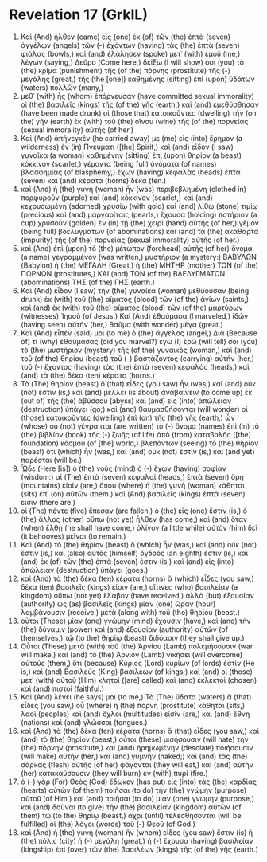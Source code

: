 * Revelation 17 (GrkIL)
:PROPERTIES:
:ID: GrkIL/66-REV17
:END:

1. Καὶ (And) ἦλθεν (came) εἷς (one) ἐκ (of) τῶν (the) ἑπτὰ (seven) ἀγγέλων (angels) τῶν (-) ἐχόντων (having) τὰς (the) ἑπτὰ (seven) φιάλας (bowls,) καὶ (and) ἐλάλησεν (spoke) μετ᾽ (with) ἐμοῦ (me,) λέγων (saying,) Δεῦρο (Come here,) δείξω (I will show) σοι (you) τὸ (the) κρίμα (punishment) τῆς (of the) πόρνης (prostitute) τῆς (-) μεγάλης (great,) τῆς (the [one]) καθημένης (sitting) ἐπὶ (upon) ὑδάτων (waters) πολλῶν (many,)
2. μεθ᾽ (with) ἧς (whom) ἐπόρνευσαν (have committed sexual immorality) οἱ (the) βασιλεῖς (kings) τῆς (of the) γῆς (earth,) καὶ (and) ἐμεθύσθησαν (have been made drunk) οἱ (those that) κατοικοῦντες (dwelling) τὴν (on the) γῆν (earth) ἐκ (with) τοῦ (the) οἴνου (wine) τῆς (of the) πορνείας (sexual immorality) αὐτῆς (of her.)
3. Καὶ (And) ἀπήνεγκέν (he carried away) με (me) εἰς (into) ἔρημον (a wilderness) ἐν (in) Πνεύματι ([the] Spirit,) καὶ (and) εἶδον (I saw) γυναῖκα (a woman) καθημένην (sitting) ἐπὶ (upon) θηρίον (a beast) κόκκινον (scarlet,) γέμοντα (being full) ὀνόματα (of names) βλασφημίας (of blasphemy,) ἔχων (having) κεφαλὰς (heads) ἑπτὰ (seven) καὶ (and) κέρατα (horns) δέκα (ten.)
4. καὶ (And) ἡ (the) γυνὴ (woman) ἦν (was) περιβεβλημένη (clothed in) πορφυροῦν (purple) καὶ (and) κόκκινον (scarlet,) καὶ (and) κεχρυσωμένη (adorned) χρυσίῳ (with gold) καὶ (and) λίθῳ (stone) τιμίῳ (precious) καὶ (and) μαργαρίταις (pearls,) ἔχουσα (holding) ποτήριον (a cup) χρυσοῦν (golden) ἐν (in) τῇ (the) χειρὶ (hand) αὐτῆς (of her,) γέμον (being full) βδελυγμάτων (of abominations) καὶ (and) τὰ (the) ἀκάθαρτα (impurity) τῆς (of the) πορνείας (sexual immorality) αὐτῆς (of her.)
5. καὶ (And) ἐπὶ (upon) τὸ (the) μέτωπον (forehead) αὐτῆς (of her) ὄνομα (a name) γεγραμμένον (was written,) μυστήριον (a mystery:) ΒΑΒΥΛΩΝ (Babylon) ἡ (the) ΜΕΓΑΛΗ (Great,) ἡ (the) ΜΗΤΗΡ (mother) ΤΩΝ (of the) ΠΟΡΝΩΝ (prostitutes,) ΚΑΙ (and) ΤΩΝ (of the) ΒΔΕΛΥΓΜΑΤΩΝ (abominations) ΤΗΣ (of the) ΓΗΣ (earth.)
6. Καὶ (And) εἶδον (I saw) τὴν (the) γυναῖκα (woman) μεθύουσαν (being drunk) ἐκ (with) τοῦ (the) αἵματος (blood) τῶν (of the) ἁγίων (saints,) καὶ (and) ἐκ (with) τοῦ (the) αἵματος (blood) τῶν (of the) μαρτύρων (witnesses) Ἰησοῦ (of Jesus.) Καὶ (And) ἐθαύμασα (I marveled,) ἰδὼν (having seen) αὐτὴν (her,) θαῦμα (with wonder) μέγα (great.)
7. Καὶ (And) εἶπέν (said) μοι (to me) ὁ (the) ἄγγελος (angel,) Διὰ (Because of) τί (why) ἐθαύμασας (did you marvel?) ἐγὼ (I) ἐρῶ (will tell) σοι (you) τὸ (the) μυστήριον (mystery) τῆς (of the) γυναικὸς (woman,) καὶ (and) τοῦ (of the) θηρίου (beast) τοῦ (-) βαστάζοντος (carrying) αὐτήν (her,) τοῦ (-) ἔχοντος (having) τὰς (the) ἑπτὰ (seven) κεφαλὰς (heads,) καὶ (and) τὰ (the) δέκα (ten) κέρατα (horns.)
8. Τὸ (The) θηρίον (beast) ὃ (that) εἶδες (you saw) ἦν (was,) καὶ (and) οὐκ (not) ἔστιν (is,) καὶ (and) μέλλει (is about) ἀναβαίνειν (to come up) ἐκ (out of) τῆς (the) ἀβύσσου (abyss) καὶ (and) εἰς (into) ἀπώλειαν (destruction) ὑπάγει (go;) καὶ (and) θαυμασθήσονται (will wonder) οἱ (those) κατοικοῦντες (dwelling) ἐπὶ (on) τῆς (the) γῆς (earth,) ὧν (whose) οὐ (not) γέγραπται (are written) τὸ (-) ὄνομα (names) ἐπὶ (in) τὸ (the) βιβλίον (book) τῆς (-) ζωῆς (of life) ἀπὸ (from) καταβολῆς ([the] foundation) κόσμου (of [the] world,) βλεπόντων (seeing) τὸ (the) θηρίον (beast) ὅτι (which) ἦν (was,) καὶ (and) οὐκ (not) ἔστιν (is,) καὶ (and yet) παρέσται (will be.)
9. Ὧδε (Here [is]) ὁ (the) νοῦς (mind) ὁ (-) ἔχων (having) σοφίαν (wisdom:) αἱ (The) ἑπτὰ (seven) κεφαλαὶ (heads,) ἑπτὰ (seven) ὄρη (mountains) εἰσίν (are,) ὅπου (where) ἡ (the) γυνὴ (woman) κάθηται (sits) ἐπ᾽ (on) αὐτῶν (them.) καὶ (And) βασιλεῖς (kings) ἑπτά (seven) εἰσιν (there are.)
10. οἱ (The) πέντε (five) ἔπεσαν (are fallen,) ὁ (the) εἷς (one) ἔστιν (is,) ὁ (the) ἄλλος (other) οὔπω (not yet) ἦλθεν (has come;) καὶ (and) ὅταν (when) ἔλθῃ (he shall have come,) ὀλίγον (a little while) αὐτὸν (him) δεῖ (it behooves) μεῖναι (to remain.)
11. Καὶ (And) τὸ (the) θηρίον (beast) ὃ (which) ἦν (was,) καὶ (and) οὐκ (not) ἔστιν (is,) καὶ (also) αὐτὸς (himself) ὄγδοός (an eighth) ἐστιν (is,) καὶ (and) ἐκ (of) τῶν (the) ἑπτά (seven) ἐστιν (is,) καὶ (and) εἰς (into) ἀπώλειαν (destruction) ὑπάγει (goes.)
12. καὶ (And) τὰ (the) δέκα (ten) κέρατα (horns) ἃ (which) εἶδες (you saw,) δέκα (ten) βασιλεῖς (kings) εἰσιν (are,) οἵτινες (who) βασιλείαν (a kingdom) οὔπω (not yet) ἔλαβον (have received,) ἀλλὰ (but) ἐξουσίαν (authority) ὡς (as) βασιλεῖς (kings) μίαν (one) ὥραν (hour) λαμβάνουσιν (receive,) μετὰ (along with) τοῦ (the) θηρίου (beast.)
13. οὗτοι (These) μίαν (one) γνώμην (mind) ἔχουσιν (have,) καὶ (and) τὴν (the) δύναμιν (power) καὶ (and) ἐξουσίαν (authority) αὐτῶν (of themselves,) τῷ (to the) θηρίῳ (beast) διδόασιν (they shall give up.)
14. Οὗτοι (These) μετὰ (with) τοῦ (the) Ἀρνίου (Lamb) πολεμήσουσιν (war will make,) καὶ (and) τὸ (the) Ἀρνίον (Lamb) νικήσει (will overcome) αὐτούς (them,) ὅτι (because) Κύριος (Lord) κυρίων (of lords) ἐστὶν (He is,) καὶ (and) Βασιλεὺς (King) βασιλέων (of kings;) καὶ (and) οἱ (those) μετ᾽ (with) αὐτοῦ (Him) κλητοὶ ([are] called) καὶ (and) ἐκλεκτοὶ (chosen) καὶ (and) πιστοί (faithful.)
15. Καὶ (And) λέγει (he says) μοι (to me,) Τὰ (The) ὕδατα (waters) ἃ (that) εἶδες (you saw,) οὗ (where) ἡ (the) πόρνη (prostitute) κάθηται (sits,) λαοὶ (peoples) καὶ (and) ὄχλοι (multitudes) εἰσὶν (are,) καὶ (and) ἔθνη (nations) καὶ (and) γλῶσσαι (tongues.)
16. καὶ (And) τὰ (the) δέκα (ten) κέρατα (horns) ἃ (that) εἶδες (you saw,) καὶ (and) τὸ (the) θηρίον (beast,) οὗτοι (these) μισήσουσιν (will hate) τὴν (the) πόρνην (prostitute,) καὶ (and) ἠρημωμένην (desolate) ποιήσουσιν (will make) αὐτὴν (her,) καὶ (and) γυμνήν (naked;) καὶ (and) τὰς (the) σάρκας (flesh) αὐτῆς (of her) φάγονται (they will eat,) καὶ (and) αὐτὴν (her) κατακαύσουσιν (they will burn) ἐν (with) πυρί (fire.)
17. ὁ (-) γὰρ (For) Θεὸς (God) ἔδωκεν (has put) εἰς (into) τὰς (the) καρδίας (hearts) αὐτῶν (of them) ποιῆσαι (to do) τὴν (the) γνώμην (purpose) αὐτοῦ (of Him,) καὶ (and) ποιῆσαι (to do) μίαν (one) γνώμην (purpose,) καὶ (and) δοῦναι (to give) τὴν (the) βασιλείαν (kingdom) αὐτῶν (of them) τῷ (to the) θηρίῳ (beast,) ἄχρι (until) τελεσθήσονται (will be fulfilled) οἱ (the) λόγοι (words) τοῦ (-) Θεοῦ (of God.)
18. καὶ (And) ἡ (the) γυνὴ (woman) ἣν (whom) εἶδες (you saw) ἔστιν (is) ἡ (the) πόλις (city) ἡ (-) μεγάλη (great,) ἡ (-) ἔχουσα (having) βασιλείαν (kingship) ἐπὶ (over) τῶν (the) βασιλέων (kings) τῆς (of the) γῆς (earth.)
